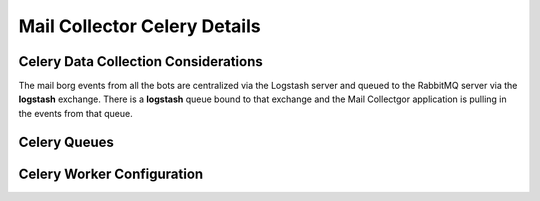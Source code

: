 Mail Collector Celery Details
=============================

Celery Data Collection Considerations
-------------------------------------

The mail borg events from all the bots are centralized via the Logstash
server and queued to the RabbitMQ server via the **logstash** exchange.
There is a **logstash** queue bound to that exchange and the Mail Collectgor
application is pulling in the events from that queue.

Celery Queues
-------------

Celery Worker Configuration
---------------------------

